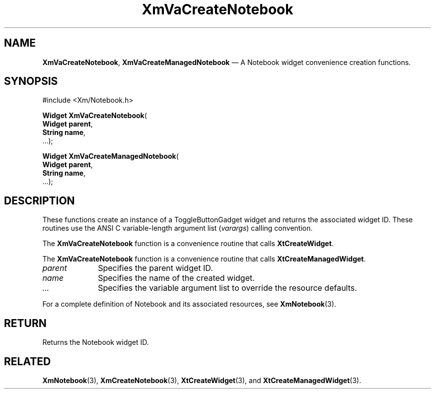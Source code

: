 .DT
.TH "XmVaCreateNotebook" "library call"
.SH "NAME"
\fBXmVaCreateNotebook\fP,
\fBXmVaCreateManagedNotebook\fP \(em A Notebook
widget convenience creation functions\&.
.iX "XmVaCreateToggleNotebook" "XmVaCreateManagedNotebook"
.iX "creation functions" "XmVaCreateNotebook"
.SH "SYNOPSIS"
.PP
.nf
#include <Xm/Notebook\&.h>
.PP
\fBWidget \fBXmVaCreateNotebook\fP\fR(
\fBWidget \fBparent\fR\fR,
\fBString \fBname\fR\fR,
\&.\&.\&.);
.PP
\fBWidget \fBXmVaCreateManagedNotebook\fP\fR(
\fBWidget \fBparent\fR\fR,
\fBString \fBname\fR\fR,
\&.\&.\&.);
.fi
.SH "DESCRIPTION"
.PP
These functions create an instance of a
ToggleButtonGadget widget and returns the associated widget ID\&.
These routines use the ANSI C variable-length argument list (\fIvarargs\fP)
calling convention\&.
.PP
The \fBXmVaCreateNotebook\fP function
is a convenience routine that calls \fBXtCreateWidget\fP\&.
.PP
The \fBXmVaCreateNotebook\fP
function is a convenience routine that calls \fBXtCreateManagedWidget\fP\&.
.PP
.IP "\fIparent\fP" 10
Specifies the parent widget ID\&.
.IP "\fIname\fP" 10
Specifies the name of the created widget\&.
.IP \fI...\fP
Specifies the variable argument list to override the resource defaults.
.PP
For a complete definition of Notebook and its associated
resources, see \fBXmNotebook\fP(3)\&.
.SH "RETURN"
.PP
Returns the Notebook widget ID\&.
.SH "RELATED"
.PP
\fBXmNotebook\fP(3),
\fBXmCreateNotebook\fP(3),
\fBXtCreateWidget\fP(3), and
\fBXtCreateManagedWidget\fP(3)\&.
